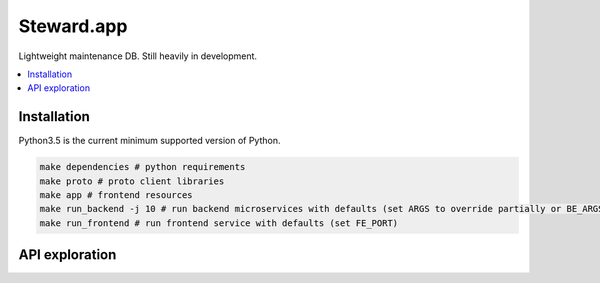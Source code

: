 Steward.app
=============

|docs| |ci| |coverage|

Lightweight maintenance DB. Still heavily in development.

.. contents:: :local:

Installation
------------

Python3.5 is the current minimum supported version of Python.

.. code:: console

       make dependencies # python requirements
       make proto # proto client libraries
       make app # frontend resources
       make run_backend -j 10 # run backend microservices with defaults (set ARGS to override partially or BE_ARGS to completely)
       make run_frontend # run frontend service with defaults (set FE_PORT)


API exploration
---------------
.. code:: console
       make run_backend_monolithic & # defaults assume MongoDB running on localhost
       evans -r
       steward@127.0.0.1:50051> show service # list services and their RPCs and request types
       steward@127.0.0.1:50051> service UserService # select service
       steward.UserService@127.0.0.1:50051> call ListUsers # perform a call

.. |docs| image:: https://readthedocs.org/projects/steward-app/badge/?version=latest
  :target: http://steward-app.readthedocs.io/en/latest/?badge=latest
  :alt: Documentation Status

.. |ci| image:: https://travis-ci.org/Steward-app/steward.svg?branch=master
  :target: https://travis-ci.org/Steward-app/steward
  :alt: Build Status

.. |coverage| image:: https://codecov.io/gh/Steward-app/steward/branch/master/graph/badge.svg
  :target: https://codecov.io/gh/Steward-app/steward
  :alt: Coverage Status
